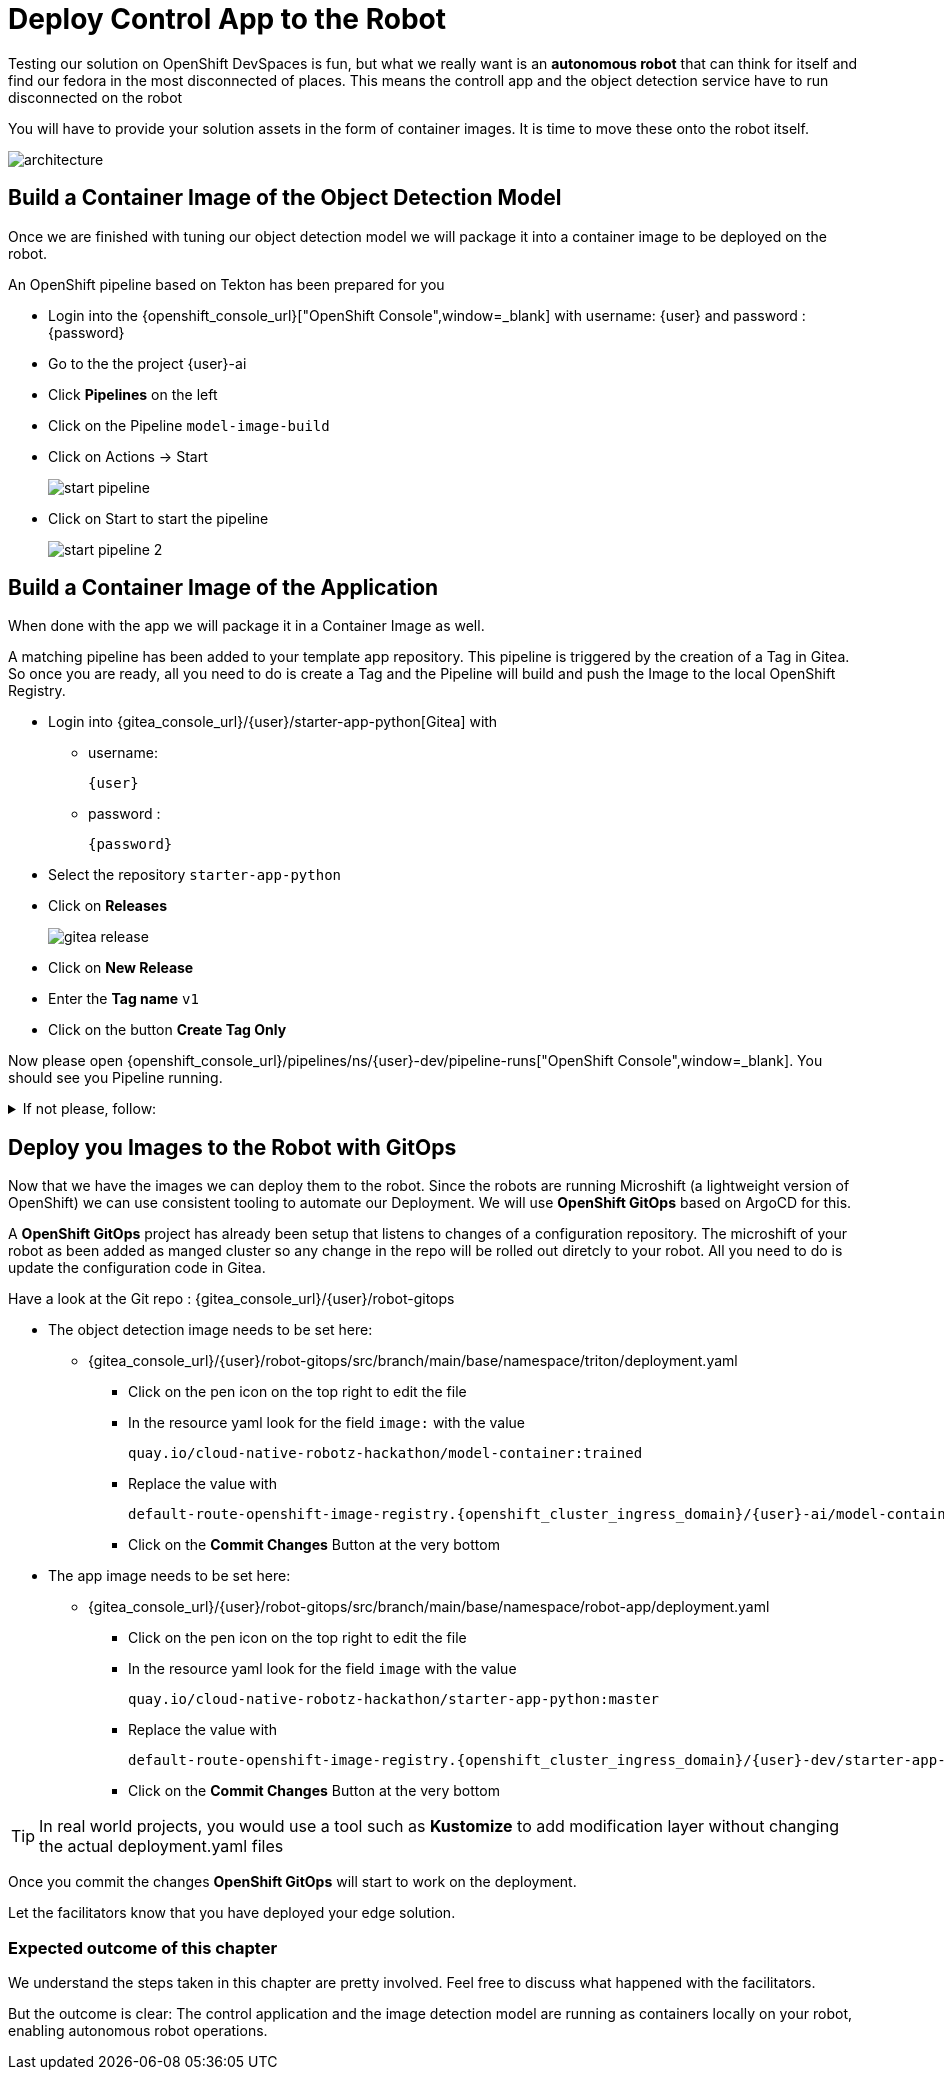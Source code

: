 = Deploy Control App to the Robot

Testing our solution on OpenShift DevSpaces is fun, but what we really want is an **autonomous robot** that can think for itself and find our fedora in the most disconnected of places. This means the controll app and the object detection service have to run disconnected on the robot

You will have to provide your solution assets in the form of container images. It is time to move these onto the robot itself.

image::edge-devops/architecture.png[]

== Build a Container Image of the Object Detection Model

Once we are finished with tuning our object detection model we will package it into a container image to be deployed on the robot.

An OpenShift pipeline based on Tekton has been prepared for you

- Login into the {openshift_console_url}["OpenShift Console",window=_blank] with username: {user} and password : {password}

- Go to the the project {user}-ai
- Click **Pipelines** on the left
- Click on the Pipeline `model-image-build`

- Click on Actions -> Start
+
image::edge-devops/start-pipeline.png[]

- Click on Start to start the pipeline
+
image::edge-devops/start-pipeline-2.png[]

== Build a Container Image of the Application

When done with the app we will package it in a Container Image as well.

A matching pipeline has been added to your template app repository. This pipeline is triggered by the creation of a Tag in Gitea. So once you are ready, all you need to do is create a Tag and the Pipeline will build and push the Image to the local OpenShift Registry.

* Login into {gitea_console_url}/{user}/starter-app-python[Gitea] with
** username:
+
[source,text,role=execute,subs="attributes"]
----
{user}
----
** password :
+
[source,text,role=execute,subs="attributes"]
----
{password}
----
* Select the repository `starter-app-python`
* Click on **Releases**
+
image::gitea-release.png[]
* Click on **New Release**
* Enter the **Tag name**  `v1`
* Click on the button **Create Tag Only**

Now please open {openshift_console_url}/pipelines/ns/{user}-dev/pipeline-runs["OpenShift Console",window=_blank].
You should see you Pipeline running.

.If not please, follow:
[%collapsible]
====
* Make sure you are in the **Project** `{user}-dev`
* Click in the Menu in the left: **Pipelines** -> **Pipelines**
** And the Tab **PipelineRuns**
====

== Deploy you Images to the Robot with GitOps
Now that we have the images we can deploy them to the robot.  Since the robots are running Microshift (a lightweight version of OpenShift) we can use consistent tooling to automate our Deployment. We will use **OpenShift GitOps** based on ArgoCD for this.

A **OpenShift GitOps** project has already been setup that listens to changes of a configuration repository. The microshift of your robot as been added as manged cluster so any change in the repo will be rolled out diretcly to your robot. All you need to do is update the configuration code in Gitea.

Have a look at the Git repo : {gitea_console_url}/{user}/robot-gitops

* The object detection image needs to be set here:
** {gitea_console_url}/{user}/robot-gitops/src/branch/main/base/namespace/triton/deployment.yaml
*** Click on the pen icon on the top right to edit the file
*** In the resource yaml look for the field `image:` with the value
+
[source,text]
----
quay.io/cloud-native-robotz-hackathon/model-container:trained
----

*** Replace the value with
+
[source,text,role=execute,subs="attributes"]
----
default-route-openshift-image-registry.{openshift_cluster_ingress_domain}/{user}-ai/model-container:latest
----
*** Click on the **Commit Changes** Button at the very bottom

* The app image needs to be set here:
** {gitea_console_url}/{user}/robot-gitops/src/branch/main/base/namespace/robot-app/deployment.yaml
*** Click on the pen icon on the top right to edit the file
*** In the resource yaml look for the field `image` with the value
+
[source,text]
----
quay.io/cloud-native-robotz-hackathon/starter-app-python:master
----

*** Replace the value with
+
[source,text,role=execute,subs="attributes"]
----
default-route-openshift-image-registry.{openshift_cluster_ingress_domain}/{user}-dev/starter-app-python:v1
----

*** Click on the **Commit Changes** Button at the very bottom

TIP: In real world projects, you would use a tool such as **Kustomize** to add modification layer without changing the actual deployment.yaml files

Once you commit the changes **OpenShift GitOps** will start to work on the deployment.

Let the facilitators know that you have deployed your edge solution.

=== Expected outcome of this chapter

We understand the steps taken in this chapter are pretty involved. Feel free to discuss what happened with the facilitators.

But the outcome is clear: The control application and the image detection model are running as containers locally on your robot, enabling autonomous robot operations. 

